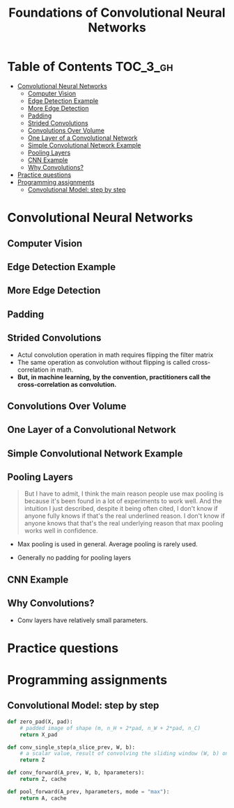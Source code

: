 #+TITLE: Foundations of Convolutional Neural Networks

* Table of Contents :TOC_3_gh:
- [[#convolutional-neural-networks][Convolutional Neural Networks]]
  - [[#computer-vision][Computer Vision]]
  - [[#edge-detection-example][Edge Detection Example]]
  - [[#more-edge-detection][More Edge Detection]]
  - [[#padding][Padding]]
  - [[#strided-convolutions][Strided Convolutions]]
  - [[#convolutions-over-volume][Convolutions Over Volume]]
  - [[#one-layer-of-a-convolutional-network][One Layer of a Convolutional Network]]
  - [[#simple-convolutional-network-example][Simple Convolutional Network Example]]
  - [[#pooling-layers][Pooling Layers]]
  - [[#cnn-example][CNN Example]]
  - [[#why-convolutions][Why Convolutions?]]
- [[#practice-questions][Practice questions]]
- [[#programming-assignments][Programming assignments]]
  - [[#convolutional-model-step-by-step][Convolutional Model: step by step]]

* Convolutional Neural Networks
** Computer Vision
[[file:img/screenshot_2017-11-11_11-50-50.png]]

** Edge Detection Example
[[file:img/screenshot_2017-11-11_11-51-52.png]]

[[file:img/screenshot_2017-11-11_11-52-38.png]]

[[file:img/screenshot_2017-11-11_11-53-23.png]]

** More Edge Detection
[[file:img/screenshot_2017-11-11_11-54-21.png]]

[[file:img/screenshot_2017-11-11_11-54-45.png]]

[[file:img/screenshot_2017-11-11_11-56-12.png]]

** Padding
[[file:img/screenshot_2017-11-11_11-57-25.png]]

[[file:img/screenshot_2017-11-11_11-57-58.png]]

** Strided Convolutions
[[file:img/screenshot_2017-11-11_11-58-37.png]]

[[file:img/screenshot_2017-11-11_11-58-52.png]]

[[file:img/screenshot_2017-11-11_11-59-40.png]]

- Actul convolution operation in math requires flipping the filter matrix
- The same operation as convolution without flipping is called cross-correlation in math.
- *But, in machine learning, by the convention, practitioners call the cross-correlation as convolution.*
** Convolutions Over Volume
[[file:img/screenshot_2017-11-11_12-05-22.png]]

** One Layer of a Convolutional Network
[[file:img/screenshot_2017-11-11_12-06-50.png]]

[[file:img/screenshot_2017-11-11_12-07-32.png]]

[[file:img/screenshot_2017-11-11_12-10-14.png]]

** Simple Convolutional Network Example
[[file:img/screenshot_2017-11-11_12-11-41.png]]

** Pooling Layers
[[file:img/screenshot_2017-11-11_12-12-20.png]]

#+BEGIN_QUOTE
But I have to admit, I think the main reason people use max pooling is because it's been found in a lot of experiments to work well.
And the intuition I just described, despite it being often cited, I don't know if anyone fully knows if that's the real underlined reason.
I don't know if anyone knows that that's the real underlying reason that max pooling works well in confidence.
#+END_QUOTE

[[file:img/screenshot_2017-11-11_12-15-47.png]]

[[file:img/screenshot_2017-11-11_12-16-04.png]]

- Max pooling is used in general. Average pooling is rarely used.

[[file:img/screenshot_2017-11-11_12-17-20.png]]

- Generally no padding for pooling layers

** CNN Example
[[file:img/screenshot_2017-11-11_12-18-17.png]]

[[file:img/screenshot_2017-11-11_12-18-31.png]]

** Why Convolutions?
[[file:img/screenshot_2017-11-11_12-18-59.png]]

- Conv layers have relatively small parameters.

[[file:img/screenshot_2017-11-11_12-19-39.png]]

[[file:img/screenshot_2017-11-11_12-19-53.png]]

* Practice questions

* Programming assignments
** Convolutional Model: step by step
[[file:img/screenshot_2017-11-11_22-13-40.png]]

[[file:img/screenshot_2017-11-11_22-17-08.png]]

[[file:img/screenshot_2017-11-11_22-19-28.png]]

[[file:img/screenshot_2017-11-11_22-23-07.png]]

[[file:img/screenshot_2017-11-11_22-27-43.png]]

[[file:img/screenshot_2017-11-11_23-27-30.png]]

#+BEGIN_SRC python
  def zero_pad(X, pad):
      # padded image of shape (m, n_H + 2*pad, n_W + 2*pad, n_C)
      return X_pad

  def conv_single_step(a_slice_prev, W, b):
      # a scalar value, result of convolving the sliding window (W, b) on a slice x of the input data
      return Z

  def conv_forward(A_prev, W, b, hparameters):
      return Z, cache

  def pool_forward(A_prev, hparameters, mode = "max"):
      return A, cache
#+END_SRC

